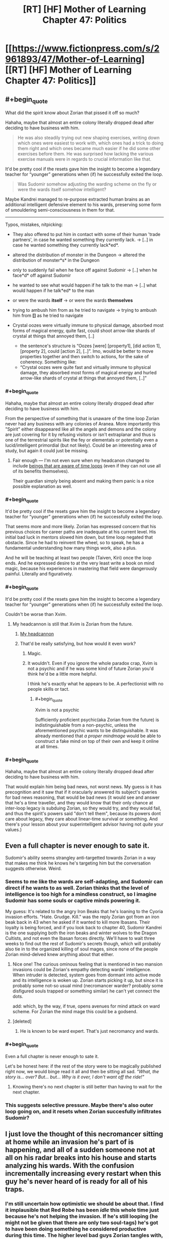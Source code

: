 #+TITLE: [RT] [HF] Mother of Learning Chapter 47: Politics

* [[https://www.fictionpress.com/s/2961893/47/Mother-of-Learning][[RT] [HF] Mother of Learning Chapter 47: Politics]]
:PROPERTIES:
:Author: literal-hitler
:Score: 95
:DateUnix: 1452468376.0
:END:

** #+begin_quote
  What did the spirit know about Zorian that pissed it off so much?
#+end_quote

Hahaha, maybe that almost an entire colony literally dropped dead after deciding to have business with him.

#+begin_quote
  He was also steadily trying out new shaping exercises, writing down which ones were easiest to work with, which ones had a trick to doing them right and which ones became much easier if he did some other exercises before them. He was surprised how lacking the various exercise manuals were in regards to crucial information like that.
#+end_quote

It'd be pretty cool if the resets gave him the insight to become a legendary teacher for “younger” generations when (if) he successfully exited the loop.

#+begin_quote
  Was Sudomir somehow adjusting the warding scheme on the fly or were the wards itself somehow intelligent?
#+end_quote

Maybe Kandrei managed to re-purpose extracted human brains as an additional intelligent defensive element to his wards, preserving some form of smouldering semi-consciousness in them for that.

--------------

Typos, mistakes, nitpicking:

- They also offered to put him in contact with some of their human 'trade partners', in case he wanted something they currently lack. → [..] in case he wanted something they currently lack*ed*.
- altered the distribution of monster in the Dungeon → altered the distribution of monster*s* in the Dungeon
- only to suddenly fail when he face off against Sudomir → [..] when he face*d* off against Sudomir
- he wanted to see what would happen if he talk to the man → [..] what would happen if he talk*ed* to the man
- or were the wards *itself* → or were the wards *themselves*
- trying to ambush him from as he tried to navigate → trying to ambush him from *[]* as he tried to navigate
- Crystal oozes were virtually immune to physical damage, absorbed most forms of magical energy, quite fast, could shoot arrow-like shards of crystal at things that annoyed them, [..]

  - the sentence's structure is “Oozes [were] [property1], [did action 1], [property 2], could [action 2], [..]”. Imo, would be better to move properties together and then switch to actions, for the sake of coherency. Something like:
  - “Crystal oozes were quite fast and virtually immune to physical damage, they absorbed most forms of magical energy and hurled arrow-like shards of crystal at things that annoyed them, [..]”
:PROPERTIES:
:Author: OutOfNiceUsernames
:Score: 20
:DateUnix: 1452477920.0
:END:

*** #+begin_quote
  Hahaha, maybe that almost an entire colony literally dropped dead after deciding to have business with him.
#+end_quote

From the perspective of something that is unaware of the time loop Zorian never had any business with any colonies of Aranea. More importantly this "Spirit" either disappeared like all the angels and demons and the colony are just covering for it by refusing visitors or isn't extraplanar and thus is one of the terrestrial spirits like the fey or elementals or potentially even a lucid/intelligent primordial (but not likely). Could be an interesting area of study, but again it could just be missing.
:PROPERTIES:
:Author: Reasonableviking
:Score: 19
:DateUnix: 1452484593.0
:END:

**** Fair enough --- I'm not even sure when my headcanon changed to include [[https://www.youtube.com/watch?v=w-aAWXKZS9M#t=6m20s][beings that are aware of time loops]] (even if they can not use all of its benefits themselves).

Their guardian simply being absent and making them panic is a nice possible explanation as well.
:PROPERTIES:
:Author: OutOfNiceUsernames
:Score: 2
:DateUnix: 1452515552.0
:END:


*** #+begin_quote
  It'd be pretty cool if the resets gave him the insight to become a legendary teacher for “younger” generations when (if) he successfully exited the loop.
#+end_quote

That seems more and more likely. Zorian has expressed concern that his previous choices for career paths are inadequate at his current level. His initial bad luck in mentors slowed him down, but time loop negated that obstacle. Since he had to reinvent the wheel, so to speak, he has a fundamental understanding how many things work, also a plus.

And he will be teaching at least two people (Taiven, Kiri) once the loop ends. And he expressed desire to at the very least write a book on mind magic, because his experiences in mastering that field were dangerously painful. Literally and figuratively.
:PROPERTIES:
:Author: Xtraordinaire
:Score: 9
:DateUnix: 1452517070.0
:END:


*** #+begin_quote
  It'd be pretty cool if the resets gave him the insight to become a legendary teacher for “younger” generations when (if) he successfully exited the loop.
#+end_quote

Couldn't be worse than Xvim.
:PROPERTIES:
:Author: abcd_z
:Score: 5
:DateUnix: 1452500723.0
:END:

**** My headcannon is still that Xvim is Zorian from the future.
:PROPERTIES:
:Author: melmonella
:Score: 6
:DateUnix: 1452524301.0
:END:

***** [[https://xkcd.com/1401/][My headcannon]]
:PROPERTIES:
:Author: abcd_z
:Score: 5
:DateUnix: 1452552504.0
:END:


***** That'd be really satisfying, but how would it even work?
:PROPERTIES:
:Author: __2BR02B__
:Score: 1
:DateUnix: 1452535137.0
:END:

****** Magic.
:PROPERTIES:
:Author: melmonella
:Score: 10
:DateUnix: 1452535214.0
:END:


****** It wouldn't. Even if you ignore the whole paradox crap, Xvim is not a psychic and if he was some kind of future Zorian you'd think he'd be a little more helpful.

I think he's exactly what he appears to be. A perfectionist with no people skills or tact.
:PROPERTIES:
:Author: bludvein
:Score: 7
:DateUnix: 1452541795.0
:END:

******* #+begin_quote
  Xvim is not a psychic
#+end_quote

Sufficiently proficient psychic(aka Zorian from the future) is indistinguishable from a non-psychic, unless the aforementioned psychic wants to be distinguishable. It was already mentioned that /a proper mindmage/ would be able to construct a fake mind on top of their own and keep it online at all times.
:PROPERTIES:
:Author: melmonella
:Score: 7
:DateUnix: 1452543444.0
:END:


*** #+begin_quote
  Hahaha, maybe that almost an entire colony literally dropped dead after deciding to have business with him.
#+end_quote

That would explain him being bad news, not worst news. My guess is it has precognition and it saw that if it oracularly answered its subject's queries for bad news reasoning, that would be bad news (it would see and answer that he's a time traveller, and they would know that their only chance at inter-loop legacy is subduing Zorian, so they would try, and they would fail, and thus the spirit's powers said "don't tell them", because its powers dont care about legacy, they care about linear-time survival or something. And there's your lesson about your superintelligent advisor having not /quite/ your values.)
:PROPERTIES:
:Author: Gurkenglas
:Score: 2
:DateUnix: 1452593310.0
:END:


** Even a full chapter is never enough to sate it.

Sudomir's ability seems strangley anti-targetted towards Zorian in a way that makes me think he knows he's targeting him but the conversation suggests otherwise. Weird.
:PROPERTIES:
:Author: RMcD94
:Score: 28
:DateUnix: 1452469520.0
:END:

*** Seems to me like the wards are self-adapting, and Sudomir can direct if he wants to as well. Zorian thinks that the level of intelligence is too high for a mindless construct, so I imagine Sudomir has some souls or captive minds powering it.

My guess: It's related to the angry Iron Beaks that he's loaning to the Cyoria invasion efforts. "Hate. Grudge. Kill." was the reply Zorian got from an iron beak back in 43 when he asked if it wanted to kill more Ibasans. Their loyalty is being forced, and if you look back to chapter 40, Sudomir Kandrei is the one supplying both the iron beaks and winter wolves to the Dragon Cultists, and not even the Ibasan forces directly. We'll have to wait three weeks to find out the rest of Sudomir's secrets though, which will probably also tie in to the organized killing of soul mages, since none of the people Zorian mind-delved knew anything about that either.
:PROPERTIES:
:Author: Cheese_Ninja
:Score: 21
:DateUnix: 1452472183.0
:END:

**** Nice one! The curious ominous feeling that is mentioned in two mansion invasions could be Zorian's empathy detecting wards' intelligence. When intruder is detected, system goes from dormant into active mode and its intelligence is woken up. Zorian starts picking it up, but since it is probably some not-so usual mind (necromancer warder? probably some disfigured souls trapped or something similar) he can't yet connect the dots.

add: which, by the way, if true, opens avenues for mind attack on ward scheme. For Zorian the mind mage this could be a godsend.
:PROPERTIES:
:Author: Xtraordinaire
:Score: 10
:DateUnix: 1452516030.0
:END:


**** [deleted]
:PROPERTIES:
:Score: 3
:DateUnix: 1452472603.0
:END:

***** He is known to be ward expert. That's just necromancy and wards.
:PROPERTIES:
:Author: kaukamieli
:Score: 3
:DateUnix: 1452507767.0
:END:


*** #+begin_quote
  Even a full chapter is never enough to sate it.
#+end_quote

Let's be honest here: if the rest of the story were to be magically published right now, we would binge read it all and then be sitting all sad. /"What, the story is... over? But... but... Why is it over, I don't want off the ride!"/
:PROPERTIES:
:Author: Xtraordinaire
:Score: 8
:DateUnix: 1452521293.0
:END:

**** Knowing there's no next chapter is still better than having to wait for the next chapter.
:PROPERTIES:
:Author: literal-hitler
:Score: 5
:DateUnix: 1452528529.0
:END:


*** This suggests selective pressure. Maybe there's also outer loop going on, and it resets when Zorian succesfully infiltrates Sudomir?
:PROPERTIES:
:Author: ajuc
:Score: 4
:DateUnix: 1452470555.0
:END:


** I just love the thought of this necromancer sitting at home while an invasion he's part of is happening, and all of a sudden someone not at all on his radar breaks into his house and starts analyzing his wards. With the confusion incrementally increasing every restart when this guy he's never heard of is ready for all of his traps.
:PROPERTIES:
:Author: literal-hitler
:Score: 23
:DateUnix: 1452473214.0
:END:

*** I'm still uncertain how optimistic we should be about that. I find it implausible that Red Robe has been /idle/ this whole time just because he's not helping the invasion. If he's still looping (he might not be given that there are only two soul-tags) he's got to have been doing something he considered productive during this time. The higher level bad guys Zorian tangles with, the more chance that he'll start to encounter someone who talks to Red Robe for at least a bit every restart.

Here's hoping the big reveal for both Zach and Red Robe is something epic!
:PROPERTIES:
:Author: TheAtomicOption
:Score: 9
:DateUnix: 1452503766.0
:END:


*** The only problem with your mental image is that Sudomir is really Red Robes, and he's just acting like a non-looper to throw Zorian off his trail.
:PROPERTIES:
:Author: Borskey
:Score: 1
:DateUnix: 1452516559.0
:END:

**** That doesn't make sense. If mayor of Knyazov Dveri was Red Robe, Zorian would have been mindraped, like, on dozens of occasions by now.
:PROPERTIES:
:Author: Noumero
:Score: 11
:DateUnix: 1452520299.0
:END:

***** I'm not seeing the dozens of opportunities Sudomir would have had to mindrape Zorian. They've only met twice.

The first time, Sudomir was thrown off by Zorian being able to restart the loop, so there was no time for it. The second time, Sudomir is wary of the invader and won't approach him in person.

Plus, there's the whole thing where Zorian is actually the more capable mind mage than Red Robes.

If I'm Sudomir who is secretly Red Robes, and a mysterious invader with power over the time loop enters my home /again/, I'd stay the HELL away, but also try not to let the invader discover my secret (which means behaving similarly to the way I did the first time, within the limits of safety)
:PROPERTIES:
:Author: Borskey
:Score: 1
:DateUnix: 1452521889.0
:END:

****** Sudomir is the mayor of Knyazov Dveri and the person behind killing of soul mages. If he was Red Robe, he would notice Zorian back in 28-35, when Zorian was messing with assasinations of Lukav and Alanic, and then it would be a child's play for him to hunt Zorian down. It could be argued that Red Robe doesn't pay attention to that plot either, but what does he do then? Feverously researching mind magic somewhere on the other side of the world, far away from the legion of imaginary timelooping mindmages? But why is he in Iasku Mansion then?
:PROPERTIES:
:Author: Noumero
:Score: 13
:DateUnix: 1452530476.0
:END:

******* This. He actually /did/ notice Zorian to the point of organizing two (irrc) assassinations when Zorian was taking soul sight lessons.
:PROPERTIES:
:Author: Xtraordinaire
:Score: 3
:DateUnix: 1452532381.0
:END:

******** Well, nothing says Red_Robe!Sudomir cannot put someone else in charge of this plot when he personally is absent. It could be this Deputy Guy's reaction, not Red Robe's.

The point is, we can't have both Red_Robe!Sudomir not noticing and mindraping Zorian in 28-35 and Red_Robe!Sudomir sitting on his fingers in Iasku Mansion at the end of restart. It's just inconsistent.
:PROPERTIES:
:Author: Noumero
:Score: 2
:DateUnix: 1452534858.0
:END:

********* Except we know his deputy guy's name: Vazen. We also know how Vazen operates, i.e. he is unhappy with Sudomir's shadiest orders in past few months. Nothing indicates Vazen would organize two assaults on his own free will.

It is very likely that orders to eliminate Zorian in chapters 28-35 came directly from the mayor.
:PROPERTIES:
:Author: Xtraordinaire
:Score: 2
:DateUnix: 1452535327.0
:END:

********** I thought Vazen was just one of the merchants he was working with, not actually a lieutenant/deputy.
:PROPERTIES:
:Author: literal-hitler
:Score: 1
:DateUnix: 1452562017.0
:END:


******* #+begin_quote
  If he was Red Robe, he would notice Zorian back in 28-35, when Zorian was messing with assasinations of Lukav and Alanic, and then it would be a child's play for him to hunt Zorian down.
#+end_quote

That's an excellent point, and not something I have a satisfying answer for.

#+begin_quote
  but what does he do then? Feverously researching mind magic somewhere on the other side of the world, far away from the legion of imaginary timelooping mindmages? But why is he in Iasku Mansion then?
#+end_quote

This one though- I have an answer for. Iasku Mansion is like Sudomir's personal fortress. It's a hidden location that, as far as he knew until recently, no time traveler be interested in or even know about- and on the off chance that someone comes along poking around he's got layers and layers of defenses (as well as a very handy escape route).

Why /wouldn't/ he be in Iasku Mansion? And in future restarts (like the next chapter), he's got an amazing opportunity to lay a trap that can really hurt his only serious enemies- the other time travelers.
:PROPERTIES:
:Author: Borskey
:Score: 2
:DateUnix: 1452541979.0
:END:

******** #+begin_quote
  as far as he knew until recently, no time traveler be interested in or even know about
#+end_quote

What? A crucial transportation hub for the largest event taking place in direct vicinity of the time traveler zero (Zach) is of no interest for time travelers? I mean, come on, that's how Zorian got there, by investigating the invasion. That's what Zach should have done instead of dragon hunting and screwing around.

If I am Sudomir the Red Robe I will not under any circumstance allow my mansion to be used by Ibasan invasion. No, nope, never. If I am somehow bound to assist them due to an arrangement (foolishly) made prior the loop, I will make everything to distance away, erase as much connections as possible.
:PROPERTIES:
:Author: Xtraordinaire
:Score: 1
:DateUnix: 1452549625.0
:END:

********* #+begin_quote
  A crucial transportation hub for the largest event taking place in direct vicinity of the time traveler zero (Zach) is of no interest for time travelers?
#+end_quote

At the time, no one had any knowledge of its existence. Zorian didn't stumble into/become aware of the manor by actually investigating the invasion at first- he did it because he happened to be hired to rob that one guy's rival, who happened to have documents saved that indicated Sudomir was tied to the invasion. That's just sheer random luck.

Later on, when Zorian actually breaks into the manor through the gate- he's doing it by infiltrating what should be an extremely well guarded and dangerous (even to time travelers, as Quatach-Ichil will protect it) gate.

If I am Sudo-Robes, I assume the manor is basically the safest place on earth for me to be. Even AFTER it gets invaded. The first time, I'm surprised and caught off guard. The second time, I've prepared in advance, and test the invaders skills/methods without exposing myself directly, and without giving away the fact that I was expecting him to arrive. Try to figure out who the hell he is and what he wants.

The third time, I prepare for the invader to come again, and spring a much better trap- one that will catch the time traveler off guard as he's relying on me behaving the same every time. Then, its soul/mind magic time to neutralize the threat permanently.
:PROPERTIES:
:Author: Borskey
:Score: 3
:DateUnix: 1452551941.0
:END:

********** #+begin_quote
  At the time, no one had any knowledge of its existence.
#+end_quote

Except for the Cult and the Ibasans. Which makes it irresponsible from StRR POV. He should anticipate the possibility of someone investigating the invasion. Then, being connected to the invasion StRR would have perfect understanding how vulnerable Cyorian gate is. Zorian got in on the first try, solo but it was not a miracle.

Now, I've criticized in the previous thread that storming in was utterly reckless on Zorian's part.

If I am StRR I know this:

- Cyorian gate is poorly guarded.
- Cyorian gate is known to the invaders
- The invasion is not unknown by Time Travellers
- The invasion is a major point of interest for TTs regardless of their alignment: it's just too big of an event, it's worth investigating even for Evil TTs. Evil TTs get a bonus for their investigation techniques, by the way.

From this StRR concludes that competent TT will get to the gate, eventually.

Now, limits of magic are not entirely known to us, they aren't a given for StRR either. Thinking otherwise would be, again, a poor judgement call on his part.

There could be a possibility to track gate's destination without exposing oneself. I am thinking about throwing something/someone through the portal and then trying to divine their location right away. Maybe throwing in someone with soulmarker like Zach has and tracking him with the same ritual. Unless mansion defenses take out intruders in under a minute (they don't even /detect/ the intrusion immediately), the location is busted.

Or, you know, since there can be more than one TTs looping, TT1 throws in a really big explosive charge, detonates it immediately, while TT2... TTn physically scattered throughout the Highlands try to detect the explosion footprint.

Based on this, StRR concludes that it is impossible to hide mansion location and his connection to the invasion. Based on this he should sever the link, if possible.

tl;dr: I am certain Sudomir is not RR or he is dumb and the story loses its appeal.
:PROPERTIES:
:Author: Xtraordinaire
:Score: 3
:DateUnix: 1452556243.0
:END:

*********** #+begin_quote
  Or, you know, since there can be more than one TTs looping, TT1 throws in a really big explosive charge, detonates it immediately, while TT2... TTn physically scattered throughout the Highlands try to detect the explosion footprint.
#+end_quote

This wouldn't work, as the manor is specifically warded against this. Also divinations.

The fact that time travelers might eventually get in through the gate is a possibility that I would consider very remote were I Sudomir. If anyone does come through, the defenses make the manor serve as an effective honeypot.

In any case, it's clear that the gate and invasion were being set up way before the loop ever started. It's not a practical option for Sudomir to sever it based on concerns he's developed during the loops. Would you defy Quatach-Itchil and all the Ibasans if you were him?
:PROPERTIES:
:Author: Borskey
:Score: 1
:DateUnix: 1452558680.0
:END:

************ #+begin_quote
  This wouldn't work, as the manor is specifically warded against this. Also divinations.
#+end_quote

Except it's not? It's not warded against explosions in dormant mode, it is not warded against explosions in active mode, and it's warded only against spell formulae explosions in supercharged mode. We throw in a ton of alchemical goo, an nuke it the instant it is on the other side. Good luck suppressing shockwaves that strong. Unless you claim this is a layer of distraction as well (not productive for purposes of our discussion I think)

#+begin_quote
  The fact that time travelers might eventually get in through the gate is a possibility that I would consider very remote were I Sudomir.
#+end_quote

What can I say except "NOT PARANOID ENOUGH! CONSTANT VIGILANCE!"

I guess we'll have to agree to disagree on that.

#+begin_quote
  Would you defy Quatach-Itchil and all the Ibasans if you were him?
#+end_quote

If lich is not a time traveller, yes, eventually. Not defy as in "I challenge you, pile of bones", more like "Have fun finding me on the other side of the world". Avoid direct confrontation and be fine.
:PROPERTIES:
:Author: Xtraordinaire
:Score: 2
:DateUnix: 1452599038.0
:END:


*********** #+begin_quote
  The invasion is a major point of interest for TTs regardless of their alignment: it's just too big of an event, it's worth investigating even for Evil TTs. Evil TTs get a bonus for their investigation techniques, by the way.
#+end_quote

What's Zorian's allignment, in your opinion, by the way?
:PROPERTIES:
:Author: melmonella
:Score: 1
:DateUnix: 1452558816.0
:END:

************ Not really a fan of 9-aligment system, but Zorian seems to be either true neutral or (less likely) neutral good.
:PROPERTIES:
:Author: Xtraordinaire
:Score: 2
:DateUnix: 1452597277.0
:END:


** Why isn't everything a crystal ooze by now?
:PROPERTIES:
:Author: ajuc
:Score: 10
:DateUnix: 1452470216.0
:END:

*** I asked the author, and being awesome they replied.

#+begin_quote
  They need ambient mana to survive, and lots of it. They couldn't live on the surface for long, and even shallower portions of the Dungeon are uncomfortable for them. In fact, ALL magical creatures need certain levels of ambient mana to live - and the more magical they are, the greater their demands for ambient mana. They don't die immediately if they don't get enough, but they'll basically begin to starve if they move out of the area capable of supporting them.
#+end_quote
:PROPERTIES:
:Author: Nepene
:Score: 41
:DateUnix: 1452471597.0
:END:

**** TLDR - everything where crystal ooze can survive is either a crystal ooze, or /even more dangerous/. Avoid the deep dungeon, kids!
:PROPERTIES:
:Author: PeridexisErrant
:Score: 9
:DateUnix: 1452577752.0
:END:

***** "You probably shouldn't have spent so much time lovingly describing how your fangs can easily punch through bone and hardened leather or how you kill your prey by driving said fangs into your victim's neck and severing the spine."

[But cats do the same thing, and cats are cute! You explained so yourself!]

"And then you butted in to note that cats are 'yummy', thus completely invalidating my attempt to make you seem less threatening," Zorian noted.
:PROPERTIES:
:Author: thrawnca
:Score: 1
:DateUnix: 1466142284.0
:END:


*** Crystal oozes seem to turn others into crystal statues, not oozes. I suspect that (and what Nepene said) would probably be why there aren't too many. They don't spread geometrically, just as quick as however long it takes for them to spawn? (breed? mitose? evolve?)
:PROPERTIES:
:Author: memzak
:Score: 10
:DateUnix: 1452471275.0
:END:


*** Most of the deeper magical creatures seem to be very resistant to physical and magical damage and as such it probably isn't the most dangerous thing down there, if very annoying to beings that aren't super durable and magic resistant.
:PROPERTIES:
:Author: Nepene
:Score: 11
:DateUnix: 1452470548.0
:END:

**** Also, resistance to magic damage might not help them against "Save or Dies". Those disintegration beams that Quatach uses might kill the crystal oozes on the spot for all we know
:PROPERTIES:
:Author: JulianWyvern
:Score: 3
:DateUnix: 1452471884.0
:END:

***** Yeah, it was implied there are certain high level magics that can kill them.
:PROPERTIES:
:Author: Nepene
:Score: 4
:DateUnix: 1452472569.0
:END:


*** Seems like it doesn't make them into crystal oozes, just statues. It probably has an extremely low reproduction rate and I think most dungeon creatures are adapted to the higher mana concentrations in dungeons rather than the outside world.
:PROPERTIES:
:Author: Cheese_Ninja
:Score: 18
:DateUnix: 1452471151.0
:END:


** I wonder has Zack delved into the deepest parts of the dungeon? Seems like the sort of thing he would do.
:PROPERTIES:
:Author: thefreegod
:Score: 7
:DateUnix: 1452472533.0
:END:

*** Well he is a guy who just decided to take out a dragon just because. Deep dungeon diving sounds like his. But then again, the dragon has some intelligence, so who knows Zack's reasons for taking it out, or if it will become relevant in the story again?
:PROPERTIES:
:Author: Saffrin-chan
:Score: 7
:DateUnix: 1452473263.0
:END:

**** #+begin_quote
  or if it will become relevant in the story again?
#+end_quote

If this question comes up in relation to Mother of Learning, about anything, the answer is yes. Alllwayyys.
:PROPERTIES:
:Author: Kodix
:Score: 8
:DateUnix: 1452591561.0
:END:


** I think the reason the wards appear to react intelligently is that Sudomir stuck a bunch of human minds/souls into them, granting them a limited sort of intelligence. He is a necromancer, after all. Granting life to inhuman things like spell constructs seems like the sort of thing he would do.
:PROPERTIES:
:Author: desertfudge
:Score: 5
:DateUnix: 1452474601.0
:END:

*** Yes. I'm not sure how it works in this fiction, but I don't see any reason to think of it such an "intelligized" warding model as anything less that a (perhaps partial) transfixion of a soul to a object.

Under which model, it is interesting to ask who the soul donor was. Seems to me that powerful wards in your house are the sort of thing you'd want to be friendly. It would please my sense of aesthetics if it was his wife, but in that case I can't imagine getting real confirmation out of Sudomir.
:PROPERTIES:
:Author: BoilingLeadBath
:Score: 6
:DateUnix: 1452477412.0
:END:

**** That would have a nice ring to it, wouldn't it (the wards being powered by Sudomir's wife). But.. How would you negate them, if there's a friendly human consciousness/soul providing an active defense?
:PROPERTIES:
:Author: I-want-pulao
:Score: 2
:DateUnix: 1452523585.0
:END:

***** Kill it, obviously?
:PROPERTIES:
:Author: melmonella
:Score: 1
:DateUnix: 1452524797.0
:END:

****** Ha yes, that would be ideal. But killing a consciousness? Maybe there's an item it's anchored to. I'd be interested in seeing how that works though.
:PROPERTIES:
:Author: I-want-pulao
:Score: 1
:DateUnix: 1452530570.0
:END:


** Observation: if soulkill removes people from the loop, then he can determine whether he's still in the loop by checking if they still look dead. That will prevent accidentally overspending resources in the true timeline. It may end up being obvious once the loop ends but we don't know for sure that it will be.
:PROPERTIES:
:Author: TimTravel
:Score: 6
:DateUnix: 1452825310.0
:END:


** I didn't do this before, so, cheap tactical observations.

The golem+ alchemy combo is obviously immensely powerful for storming positions and fighting. It's worth experimenting with ways to enhance this. Can he convince his classmates to make him potions and golems in return for limitless cash, for example? Can he learn how to do mass alchemy, perhaps from the witch, so he can make a huge quantity of attack potions?

The iron beaks and super trolls are both powerful weapons and enemies. Next time he's in Cyoria he should do some research on such magical creatures, see if there's an expert who could help him. It's very wasteful losing so many of his expensive resources fighting them. I assume he's pretty good at handling undead from Alanic, but check with people there to see if they have any cheap ways to handle undead. Maybe go ask Alanic if he has any good tips on handling liches beyond don't.

The lich summoning amulet warrants further investigation. If he can reliably summon the lich that's a good way to target an assassination attempt or a grab and mind rape attempt. Perhaps he could mass produce it and jam the summoning signal. He could either investigate it at the end of a loop or teleport far enough away and underground that its signal won't reach the lich under lots of wards.

He's facing powerful wards that can defeat a number of his spells. It would be worth next time he's in Cyoria asking the resident ward master Ilsa about them, to see if there are ways to better punch through them or evade them.

He's facing a necromancer now. It's worth finding the location of all these shifter tribes and asking them for soul magic help, as with the Aranea. Some heavy duty soul wards or defenses would help a lot, and if she knows useful stuff about soul magic they should too- there surely are shifter mages who specialize in messing with other shifters.
:PROPERTIES:
:Author: Nepene
:Score: 4
:DateUnix: 1452617229.0
:END:

*** #+begin_quote
  Can he convince his classmates to make him potions and golems in return for limitless cash, for example?
#+end_quote

At his levels of skill and cash, he is better off hiring some professional alchemists/engineers for that. And anyways, what he /should/ be doing is making golems that can make more golems.
:PROPERTIES:
:Author: melmonella
:Score: 1
:DateUnix: 1452711154.0
:END:

**** #+begin_quote
  And anyways, what he should be doing is making golems that can make more golems.
#+end_quote

This isn't possible. Golem-making requires spellcasting. Spellcasting requires souls. Golems don't have souls. At best you can have a golem that can craft a body for another golem, and that is the hard part of golem-making.
:PROPERTIES:
:Author: nobody103
:Score: 3
:DateUnix: 1452722540.0
:END:

***** #+begin_quote
  Spellcasting requires souls.
#+end_quote

Self-replicating necromancy, maybe?
:PROPERTIES:
:Author: lsparrish
:Score: 1
:DateUnix: 1452725722.0
:END:

****** Not sure how that would even work.
:PROPERTIES:
:Author: nobody103
:Score: 1
:DateUnix: 1452725904.0
:END:

******* I guess it depends a bit on the details of soul ecology. Presumably there is a large (although not infinite) supply of dead souls to draw upon from graveyards, battlefields, etc, and using them in this manner does not affect them across the resets.

So my thinking is that these could be summoned into golems or other suitable hosting objects assembled by golem labor. Then they would be reprogrammed with either mind or soul magic (initially by the original caster, but later by a "parent" undead creature that has already been programmed) to do what the original caster wants, including recasting spells at given intervals. Checksums could be used to make sure no deviations are introduced during replication.

Now that you have an exponentially expandable supply of undead servants, you can use them to enchant as many golem bodies as necessary.
:PROPERTIES:
:Author: lsparrish
:Score: 3
:DateUnix: 1452735977.0
:END:

******** Ah, I see. That could potentially work... if Zorian had soul sight and was a proper necromancer. Note that if would be easy, even if he were - this is a sort of epic project a master might embark on, if they were also a master golem-maker to boot, not something Zorian could do in his free time.

And interesting idea, but hard/impractical to actually execute.
:PROPERTIES:
:Author: nobody103
:Score: 5
:DateUnix: 1452772496.0
:END:


***** #+begin_quote
  At best you can have a golem that can craft a body for another golem, and that is the hard part of golem-making.
#+end_quote

That would still save him a lot of time, no?
:PROPERTIES:
:Author: melmonella
:Score: 1
:DateUnix: 1452771706.0
:END:

****** No, not really. He makes their bodies by shaping the materials with alteration spells. It's done very fast. Most of the time is spent on animating the body, affixing wards on it and testing the final product to see if it works correctly.
:PROPERTIES:
:Author: nobody103
:Score: 2
:DateUnix: 1452772597.0
:END:

******* Aw. I suppose we won't see Zorian trigger a gray goo scenario.
:PROPERTIES:
:Author: melmonella
:Score: 1
:DateUnix: 1452775635.0
:END:


**** Classmates are easier to trust than professionals. Professionals also are harder to bribe to make dangerous things.
:PROPERTIES:
:Author: Nepene
:Score: 1
:DateUnix: 1452719453.0
:END:


** So, the memory packet is about to be opened. The anticipation!

What I don't understand why Zorian insists on entering Iaksu mansion via gate, and being solo to boot. Hire army of mercs, enlist Taiven and Alanic (undead are his thing) and storm the place arriving by conventional means of transportation.
:PROPERTIES:
:Author: Xtraordinaire
:Score: 8
:DateUnix: 1452474747.0
:END:

*** Because then Red Robe finds out who he is?
:PROPERTIES:
:Author: Sailor_Vulcan
:Score: 6
:DateUnix: 1452476820.0
:END:

**** Er, how exactly he does that? It won't make any splash until after the mansion is raided. And then the loop ends or, hell, Zorian force-resets it to be sure.
:PROPERTIES:
:Author: Xtraordinaire
:Score: 2
:DateUnix: 1452512401.0
:END:

***** Because red robe knows there are two other time travellers, and for zorian to enlist help from people he knows might be traceable back to him. Not to mention, the enemy might have mind-readers on their side. Zorian is good at mind magic, but most people he could recruit are not because it is illegal to use mind magic. All it takes is a bad encounter between an ally who's not a mind mage, and an enemy who is, and all the details that Zorian needed to tell his allies in order to recruit them could get to red robe.

EDIT: He HAS recruited people to help him with the bigger issues involving the time loop and the invasion, he just does it VERY sparingly.
:PROPERTIES:
:Author: Sailor_Vulcan
:Score: 3
:DateUnix: 1452549468.0
:END:


*** He already discovered that if he approaches from the outside, then he gets swarmed by monsters, starting with the iron beaks and going from there. Plus he could expect the wards to completely stop him, not just interfere. And the door is probably locked.

Whereas, in his initial gate exploration (which he /thought/ would take him to an unknown Ibasan base), he has already established that the gate has surprisingly few defences during the invasion, and is an easy way in.

As for bringing other people and storming the place - that would inevitably end with a jagged red disintegration beam to the face. He can operate better by stealth, and he can be stealthier alone.

[[#s][In a later chapter,]]
:PROPERTIES:
:Author: thrawnca
:Score: 1
:DateUnix: 1466141877.0
:END:


** What does [RT] [HF] mean by the by?
:PROPERTIES:
:Author: melmonella
:Score: 3
:DateUnix: 1452530038.0
:END:

*** Rational Fiction and Hard Fantasy, respectively. It is all in the sidebar to the right.
:PROPERTIES:
:Author: Noumero
:Score: 6
:DateUnix: 1452530868.0
:END:


** A [[http://unicornjelly.com/DNDcbasilisk.html][Crystal Basilisk]]?
:PROPERTIES:
:Author: mhd-hbd
:Score: 3
:DateUnix: 1452766684.0
:END:

*** It was inspired by Unicorn Jelly, yes. Note that MoL crystal basilisks are in no way identical to the ones in the comic, just kind of inspired by them.
:PROPERTIES:
:Author: nobody103
:Score: 3
:DateUnix: 1452772800.0
:END:


** Dammit! I even had a page set up on auto-refresh and everything... but on the plus side, I get to read a new MoL chapter... so I can't really complain.

EDIT: Oh yea, I'll use this comment to actually discuss the chapter after I've read it.

EDIT EDIT: Fun chapter, but - as usual - I now want more. Was it me or was this one shorter than the ones before? It had many interesting facts, but seemingly very little plot development. Then again, that's just what I feel. There could be a lot of plot secreted away within the setting of the scenes.
:PROPERTIES:
:Author: memzak
:Score: 7
:DateUnix: 1452469152.0
:END:


** It's min-maxing time boys! With the loop reset switch he can now learn soul magic and so much more. Already in this chapters he's learned so many new spells. With danger being only a distant threat now Zorian can min-max to his hearts content. Zorian is going to be a lean mean fighting machine by the time this second arc wraps up. At this rate Zorian will be the type of mage that will revolutionize magic, like he dreamed of when he was little.
:PROPERTIES:
:Score: 4
:DateUnix: 1452472296.0
:END:

*** His comment about terrible resources for learning shaping exercises makes me think he'll write a schoolbook for it.
:PROPERTIES:
:Author: memnos
:Score: 9
:DateUnix: 1452476319.0
:END:

**** turns out Xvim is Future!Zorian
:PROPERTIES:
:Author: protagnostic
:Score: 8
:DateUnix: 1452477695.0
:END:

***** He figured out the only way to affect things in the loop again, was to time travel to back before the entire thing started... Does that make him a masochist or a sadist, when it comes to their private lessons?
:PROPERTIES:
:Author: memzak
:Score: 4
:DateUnix: 1452478207.0
:END:

****** Neither. If you remember, "getting the fuck away from Xvim" was one of the main motivations for Zorian at the beginning of the book. I would argue that he is actually the perfect teacher for him-forcing him to improve himself, making him do the very very useful shaping excercises, never asking questions as to why the hell he is so flipping good and never running out of stuff to teach, even within the time loop.
:PROPERTIES:
:Author: melmonella
:Score: 5
:DateUnix: 1452524739.0
:END:

******* I would disagree vehemently. A perfect teacher for Zorian would be teaching him fat stacks of useful spells during the time saved by actually explaining how the hell to achieve a given shaping exercise, instead of just throwing marbles at him for months without even telling him how he was supposed to sense them.
:PROPERTIES:
:Author: FuguofAnotherWorld
:Score: 4
:DateUnix: 1452527773.0
:END:

******** But that wouldn't motivate Zorian to self-improve as much as Xvim did. Sure, NOW it might be better for him to have someone prepared to teach him spells, but he can find people like that out there in the world. But in the beginning he had to have his psychological state changed, before he became this super-motivated munchkin, and Xvim is bloody perfect for that.
:PROPERTIES:
:Author: melmonella
:Score: 2
:DateUnix: 1452529288.0
:END:

********* You credit Xvim with his motivation. I could just as easily credit the threat of the death of almost everyone he knows if he fails, the lack of any possible kind of tangible progress save magic or the fear of Red Robe extinguishing him if he learns too slowly, the lesson of the overly specialised other looper or even sheer boredom.

Still, l'll be generous and for the sake of argument say that Xvim was responsible for his munchkinry through sheer blind luck, he was still nowhere near perfect. I would not even call him competent when it comes to teaching.

Edit: I do understand what you're trying to say though, that the series of events precipitated in part by Xvim were good. I just don't think that has anything to do with Xvim being good. Were I going back in time to teach things to my younger self, I would act absolutely nothing like him, and I doubt you would either.
:PROPERTIES:
:Author: FuguofAnotherWorld
:Score: 3
:DateUnix: 1452560446.0
:END:

********** #+begin_quote
  I would act absolutely nothing like him, and I doubt you would either.
#+end_quote

And this is where you get into time paradoxes.
:PROPERTIES:
:Author: melmonella
:Score: 1
:DateUnix: 1452594759.0
:END:

*********** That's not how time works. If time paradoxes are a thing then the first run through essentially sets the tone for all the loops after that. Your theory is that the first time Zorian went back in time to affect his younger self he inexplicably decided that he did not want to show his young self a selection of the most useful and helpful spells he ever learned, a list of which exercises he would find most helpful and in what order, and some extremely relevant training in mind magic, he instead decided that time wasting and shaping exercises was the way to go.

But hey, whatever, let's say that sitting in a room having marbles thrown at you without being told how to dodge for months was vitally important. He still could have bribed, mind controlled, convinced or otherwise manoeuvred literally anyone else to teach Zorian useful things. Remember he spent quite a few loops not even knowing he was a natural mind mage? Could have solved that with with five words or an anonymous note. Being told "you get access to the library by doing /this/" would have helped too, or even just agreeing to take books out for his younger self. This is not what a smart mentor helping his younger self looks like.

Your theory doesn't fit the facts, stop trying to twist them.
:PROPERTIES:
:Author: FuguofAnotherWorld
:Score: 5
:DateUnix: 1452602997.0
:END:

************ #+begin_quote
  That's not how time works.
#+end_quote

Neither you, nor me know how the time really works. Especially in a select fictional world, so please stop asserting ultimate knowledge. There could be a variety of reasons as to why he couldn't do any of those things. I agree that at this point Xvim doesn't have to keep being an ass to motivate Zorian, but that doesn't mean he would want to blow his cover by /not/ being an ass.

#+begin_quote
  He still could have bribed, mind controlled, convinced or otherwise manoeuvred literally anyone else to teach Zorian useful things.
#+end_quote

And you are assuming he didn't do it as far as he was able to. We never get a look at a restart /without/ Xvim affecting things. Zorian spent a few loops without knowing he was a mind mage? Who is to say it wouldn't have been a couple hundred without his future self nudging things? As far as anonumous notes-receiving one of them would be a huge sign of "HELLO THERE IS A TIMELOOPER WHO KNOWS WHO YOU ARE", and if Xvim doesn't want to tell him outright, there is hardly any reason to do it anonymously.

And finally, you are taking this analysis of a crackpot theory a little too close to heart.
:PROPERTIES:
:Author: melmonella
:Score: 1
:DateUnix: 1452606543.0
:END:

************* I say that's not how time works because that's not how /any/ of the self-consistent ways of looking at time work.

Epistemology is important to me. If you want to say "Xvim should be Zorian from the future because I want it to be that way.", then I'm fine with that. No problems. If you want to say that it is a logical and reasoned conclusion when it's got more holes than a swiss cheese, not so much.
:PROPERTIES:
:Author: FuguofAnotherWorld
:Score: 3
:DateUnix: 1452616379.0
:END:


** If it wasn't heavily implied that the third incursion on the Mansion goes well, I would have predicted it to go horribly wrong. On the plus side, that means significant plot happenings next update!
:PROPERTIES:
:Author: whywhisperwhy
:Score: 2
:DateUnix: 1452478453.0
:END:

*** That or his optimism will jinx it!
:PROPERTIES:
:Author: TheAtomicOption
:Score: 3
:DateUnix: 1452504159.0
:END:


** Goddamn, I'm gonna write a script now. You are so damn fast.
:PROPERTIES:
:Author: Green0Photon
:Score: 3
:DateUnix: 1452469194.0
:END:

*** Heh, I'd imagine that by the next chapter everyone'll have their own script and four or five copies of the chapter will be posted with the fastest script coming out on top... and then it'll turn into this all over again but for creating more and more efficient scripts.
:PROPERTIES:
:Author: memzak
:Score: 10
:DateUnix: 1452471207.0
:END:

**** As long as it leads to the singularity, I'm all for it.
:PROPERTIES:
:Author: literal-hitler
:Score: 8
:DateUnix: 1452471298.0
:END:

***** Rooting for a singularity based on optimizing scripts for posting updates every time a new MoL chapter comes out?!

You're literally hitler.
:PROPERTIES:
:Author: memzak
:Score: 3
:DateUnix: 1452477996.0
:END:

****** Hey, if anyone knows how to jump start a technological revolution...
:PROPERTIES:
:Author: literal-hitler
:Score: 2
:DateUnix: 1452488906.0
:END:

******* War, what is it good for?
:PROPERTIES:
:Author: kaukamieli
:Score: 1
:DateUnix: 1452508182.0
:END:


****** Hmm, I'm guessing the AI would end up diverting all earths resources to forcing nobody103 to write more MoL. Or perhaps just writing the chapters itself, until all of reddit is just updates of MoL.

Chapter 1.7 billion is where things really start getting interesting.
:PROPERTIES:
:Author: Ozimandius
:Score: 2
:DateUnix: 1452539076.0
:END:


****** I could probably live with such a paperclipper, so long as it also included optimizing for earliest to be posted and viewed by readers.
:PROPERTIES:
:Author: dwibby
:Score: 1
:DateUnix: 1452493922.0
:END:


**** Or... Just bribe the author so he warns you in advance when a chapter is published.
:PROPERTIES:
:Author: Xtraordinaire
:Score: 3
:DateUnix: 1452511976.0
:END:


**** Yeah, I'm sure everyone will have their own script. :P But this sub actually prevents reposts. That's how I know that a chapter has been posted already.

The biggest problem when posting is to: 1) post when it comes out. My email didn't ping me like usual, so I tried 2 minutes too late. 2) know what the title is. Everything else is predetermined.

We're gonna buy servers that host the closest to fictionpress to get the lowest ping. We're gonna write our scripts in assembly to ensure they are fast. That means no bloated curl. It means writing your own drivers for the firmware to bypass kernel. No, we're gonna write scripts that are in the firmware of the networking card. Scratch that, we're gonna make specialized networking cards for this very purpose.

On second thought, it might actually be faster to hack a script into fictionpress' servers to post immediately when Domagoj presses the post button. (For all police reading, I have no intentions to hack anybody.)

/s :P

I just realized that posting this is the [[/r/rational]] community's way of saying, "First!"
:PROPERTIES:
:Author: Green0Photon
:Score: 4
:DateUnix: 1452472055.0
:END:

***** In response to your last line, yep. At least we do it to provide information to other [[/r/rational]] redditors, but yea it's totally about the 'prestige' of being first.
:PROPERTIES:
:Author: memzak
:Score: 2
:DateUnix: 1452478320.0
:END:

****** If you want to read an interesting article about prestige, here:

[[http://www.meltingasphalt.com/social-status-down-the-rabbit-hole/]]

Its sequel is here:

[[http://www.meltingasphalt.com/social-status-ii-cults-and-loyalty/]]

I'd recommend you read them both, they're very interesting. He actually writes:

#+begin_quote
  Today I'm offering a red pill (of sorts): an eye-opening account of social status. I won't say there's "no turning back" after reading this --- but I've seen down the rabbit hole, and it's indeed as deep as advertised.

  If you decide to join me (warning: long), by the end of this essay you'll know most of the important things I know about social status. There are wider and more practical perspectives we could take, but today we're going straight down, i.e., into the theoretical and evolutionary roots of the thing.
#+end_quote

Again, as a member of [[/r/rational]], you have to read interesting articles. :P
:PROPERTIES:
:Author: Green0Photon
:Score: 2
:DateUnix: 1452480870.0
:END:

******* This makes me reconsider all my patron donations in a new light.
:PROPERTIES:
:Author: thefreegod
:Score: 1
:DateUnix: 1452563153.0
:END:


***** Have you considered simply bribing Domagoj to let you know the title and exact time of posting beforehand?

While I do not know what I takes to bribe Domagoj, I would expect it to be cheaper, easier and more reliable than you current plan.
:PROPERTIES:
:Author: IdolfHatler
:Score: 2
:DateUnix: 1452505537.0
:END:

****** Have you seen me chatting it up with him on Patreon? :P
:PROPERTIES:
:Author: Green0Photon
:Score: 1
:DateUnix: 1452514756.0
:END:
